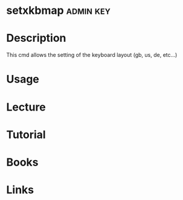 #+TAGS: admin key


* setxkbmap							  :admin:key:
* Description
This cmd allows the setting of the keyboard layout (gb, us, de, etc...)
* Usage
* Lecture
* Tutorial
* Books
* Links
  
